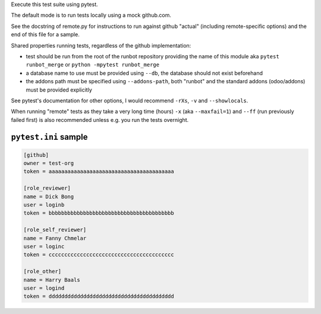 Execute this test suite using pytest.

The default mode is to run tests locally using a mock github.com.

See the docstring of remote.py for instructions to run against github "actual"
(including remote-specific options) and the end of this file for a sample.

Shared properties running tests, regardless of the github implementation:

* test should be run from the root of the runbot repository providing the
  name of this module aka ``pytest runbot_merge`` or
  ``python -mpytest runbot_merge``
* a database name to use must be provided using ``--db``, the database should
  not exist beforehand
* the addons path must be specified using ``--addons-path``, both "runbot" and
  the standard addons (odoo/addons) must be provided explicitly

See pytest's documentation for other options, I would recommend ``-rXs``,
``-v`` and ``--showlocals``.

When running "remote" tests as they take a very long time (hours) ``-x``
(aka ``--maxfail=1``) and ``--ff`` (run previously failed first) is also
recommended unless e.g. you run the tests overnight.

``pytest.ini`` sample
---------------------

.. code:: ini

    [github]
    owner = test-org
    token = aaaaaaaaaaaaaaaaaaaaaaaaaaaaaaaaaaaaaaaa

    [role_reviewer]
    name = Dick Bong
    user = loginb
    token = bbbbbbbbbbbbbbbbbbbbbbbbbbbbbbbbbbbbbbbb

    [role_self_reviewer]
    name = Fanny Chmelar
    user = loginc
    token = cccccccccccccccccccccccccccccccccccccccc

    [role_other]
    name = Harry Baals
    user = logind
    token = dddddddddddddddddddddddddddddddddddddddd

